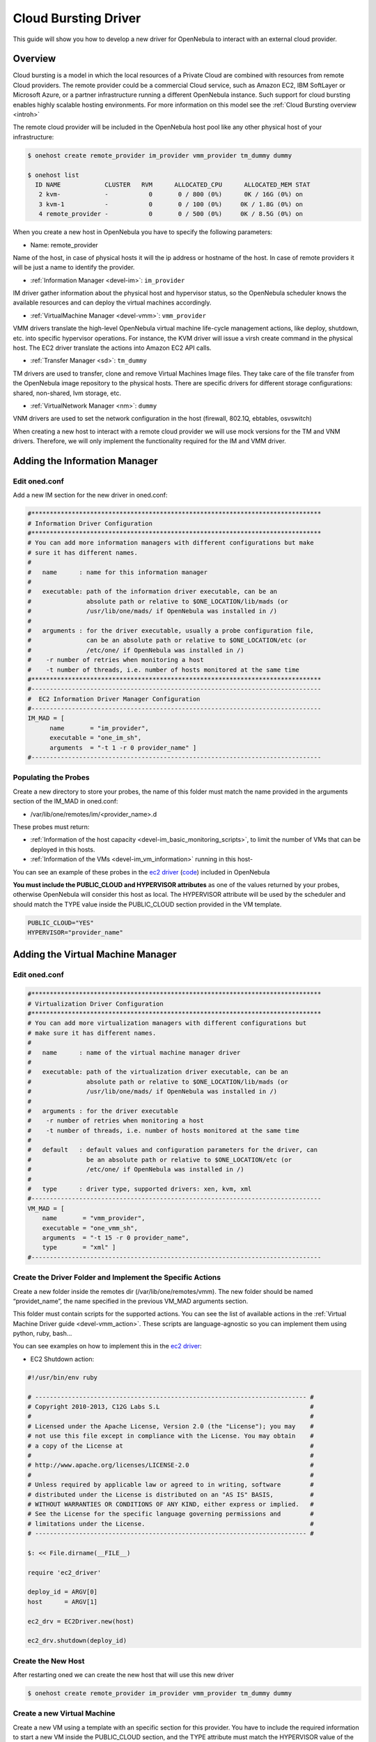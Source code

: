 .. _devel-cloudbursting:

======================
Cloud Bursting Driver
======================

This guide will show you how to develop a new driver for OpenNebula to interact with an external cloud provider.

Overview
========

Cloud bursting is a model in which the local resources of a Private Cloud are combined with resources from remote Cloud providers. The remote provider could be a commercial Cloud service, such as Amazon EC2, IBM SoftLayer or Microsoft Azure, or a partner infrastructure running a different OpenNebula instance. Such support for cloud bursting enables highly scalable hosting environments. For more information on this model see the :ref:`Cloud Bursting overview <introh>`

The remote cloud provider will be included in the OpenNebula host pool like any other physical host of your infrastructure:

.. code::

    $ onehost create remote_provider im_provider vmm_provider tm_dummy dummy

    $ onehost list
      ID NAME            CLUSTER   RVM      ALLOCATED_CPU      ALLOCATED_MEM STAT
       2 kvm-            -           0       0 / 800 (0%)      0K / 16G (0%) on
       3 kvm-1           -           0       0 / 100 (0%)     0K / 1.8G (0%) on
       4 remote_provider -           0       0 / 500 (0%)     0K / 8.5G (0%) on

When you create a new host in OpenNebula you have to specify the following parameters:

-  Name: remote\_provider

Name of the host, in case of physical hosts it will the ip address or hostname of the host. In case of remote providers it will be just a name to identify the provider.

-  :ref:`Information Manager <devel-im>`: ``im_provider``

IM driver gather information about the physical host and hypervisor status, so the OpenNebula scheduler knows the available resources and can deploy the virtual machines accordingly.

-  :ref:`VirtualMachine Manager <devel-vmm>`: ``vmm_provider``

VMM drivers translate the high-level OpenNebula virtual machine life-cycle management actions, like deploy, shutdown, etc. into specific hypervisor operations. For instance, the KVM driver will issue a virsh create command in the physical host. The EC2 driver translate the actions into Amazon EC2 API calls.

-  :ref:`Transfer Manager <sd>`: ``tm_dummy``

TM drivers are used to transfer, clone and remove Virtual Machines Image files. They take care of the file transfer from the OpenNebula image repository to the physical hosts. There are specific drivers for different storage configurations: shared, non-shared, lvm storage, etc.

-  :ref:`VirtualNetwork Manager <nm>`: ``dummy``

VNM drivers are used to set the network configuration in the host (firewall, 802.1Q, ebtables, osvswitch)

When creating a new host to interact with a remote cloud provider we will use mock versions for the TM and VNM drivers. Therefore, we will only implement the functionality required for the IM and VMM driver.

Adding the Information Manager
==============================

Edit oned.conf
--------------

Add a new IM section for the new driver in oned.conf:

.. code::

    #*******************************************************************************
    # Information Driver Configuration
    #*******************************************************************************
    # You can add more information managers with different configurations but make
    # sure it has different names.
    #
    #   name      : name for this information manager
    #
    #   executable: path of the information driver executable, can be an
    #               absolute path or relative to $ONE_LOCATION/lib/mads (or
    #               /usr/lib/one/mads/ if OpenNebula was installed in /)
    #
    #   arguments : for the driver executable, usually a probe configuration file,
    #               can be an absolute path or relative to $ONE_LOCATION/etc (or
    #               /etc/one/ if OpenNebula was installed in /)
    #    -r number of retries when monitoring a host
    #    -t number of threads, i.e. number of hosts monitored at the same time
    #*******************************************************************************
    #-------------------------------------------------------------------------------
    #  EC2 Information Driver Manager Configuration
    #-------------------------------------------------------------------------------
    IM_MAD = [
          name       = "im_provider",
          executable = "one_im_sh",
          arguments  = "-t 1 -r 0 provider_name" ]
    #-------------------------------------------------------------------------------

Populating the Probes
---------------------

Create a new directory to store your probes, the name of this folder must match the name provided in the arguments section of the IM\_MAD in oned.conf:

-  /var/lib/one/remotes/im/<provider\_name>.d

These probes must return:

-  :ref:`Information of the host capacity <devel-im_basic_monitoring_scripts>`, to limit the number of VMs that can be deployed in this hosts.
-  :ref:`Information of the VMs <devel-im_vm_information>` running in this host-

You can see an example of these probes in the `ec2 driver <https://github.com/OpenNebula/one/tree/master/src/im_mad/remotes/ec2.d>`__ (`code <https://github.com/OpenNebula/one/blob/master/src/vmm_mad/remotes/ec2/ec2_driver.rb#L300>`__) included in OpenNebula

**You must include the PUBLIC\_CLOUD and HYPERVISOR attributes** as one of the values returned by your probes, otherwise OpenNebula will consider this host as local. The HYPERVISOR attribute will be used by the scheduler and should match the TYPE value inside the PUBLIC\_CLOUD section provided in the VM template.

.. code::

    PUBLIC_CLOUD="YES"
    HYPERVISOR="provider_name"

Adding the Virtual Machine Manager
==================================

Edit oned.conf
--------------

.. code::

    #*******************************************************************************
    # Virtualization Driver Configuration
    #*******************************************************************************
    # You can add more virtualization managers with different configurations but
    # make sure it has different names.
    #
    #   name      : name of the virtual machine manager driver
    #
    #   executable: path of the virtualization driver executable, can be an
    #               absolute path or relative to $ONE_LOCATION/lib/mads (or
    #               /usr/lib/one/mads/ if OpenNebula was installed in /)
    #
    #   arguments : for the driver executable
    #    -r number of retries when monitoring a host
    #    -t number of threads, i.e. number of hosts monitored at the same time
    #
    #   default   : default values and configuration parameters for the driver, can
    #               be an absolute path or relative to $ONE_LOCATION/etc (or
    #               /etc/one/ if OpenNebula was installed in /)
    #
    #   type      : driver type, supported drivers: xen, kvm, xml
    #-------------------------------------------------------------------------------
    VM_MAD = [
        name       = "vmm_provider",
        executable = "one_vmm_sh",
        arguments  = "-t 15 -r 0 provider_name",
        type       = "xml" ]
    #-------------------------------------------------------------------------------

Create the Driver Folder and Implement the Specific Actions
-----------------------------------------------------------

Create a new folder inside the remotes dir (/var/lib/one/remotes/vmm). The new folder should be named “providet\_name”, the name specified in the previous VM\_MAD arguments section.

This folder must contain scripts for the supported actions. You can see the list of available actions in the :ref:`Virtual Machine Driver guide <devel-vmm_action>`. These scripts are language-agnostic so you can implement them using python, ruby, bash...

You can see examples on how to implement this in the `ec2 driver <https://github.com/OpenNebula/one/tree/master/src/vmm_mad/remotes/ec2>`__:

-  EC2 Shutdown action:

.. code::

    #!/usr/bin/env ruby
     
    # -------------------------------------------------------------------------- #
    # Copyright 2010-2013, C12G Labs S.L                                         #
    #                                                                            #
    # Licensed under the Apache License, Version 2.0 (the "License"); you may    #
    # not use this file except in compliance with the License. You may obtain    #
    # a copy of the License at                                                   #
    #                                                                            #
    # http://www.apache.org/licenses/LICENSE-2.0                                 #
    #                                                                            #
    # Unless required by applicable law or agreed to in writing, software        #
    # distributed under the License is distributed on an "AS IS" BASIS,          #
    # WITHOUT WARRANTIES OR CONDITIONS OF ANY KIND, either express or implied.   #
    # See the License for the specific language governing permissions and        #
    # limitations under the License.                                             #
    # -------------------------------------------------------------------------- #
     
    $: << File.dirname(__FILE__)
     
    require 'ec2_driver'
     
    deploy_id = ARGV[0]
    host      = ARGV[1]
     
    ec2_drv = EC2Driver.new(host)
     
    ec2_drv.shutdown(deploy_id)

Create the New Host
-------------------

After restarting oned we can create the new host that will use this new driver

.. code::

    $ onehost create remote_provider im_provider vmm_provider tm_dummy dummy

Create a new Virtual Machine
----------------------------

Create a new VM using a template with an specific section for this provider. You have to include the required information to start a new VM inside the PUBLIC\_CLOUD section, and the TYPE attribute must match the HYPERVISOR value of the host. For example:

.. code::

    $ cat vm_template.one
    CPU=1
    MEMORY=256
    PUBLIC_CLOUD=[
        TYPE=provider_name
        PROVIDER_IMAGE_ID=id-141234,
        PROVIDER_INSTANCE_TYPE=small_256mb
    ]

    $ onevm create vm_template
    ID: 23

    $ onevm deploy 23 remote_provider

After this, the deploy script will receive the following arguments:

-  The path to the deployment file that contains the following XML:

.. code::

    <CPU>1</CPU>
    <MEMORY>256</MEMORY>
    <PUBLIC_CLOUD>
        <TYPE>provider_name</TYPE>
        <PROVIDER_IMAGE_ID>id-141234</PROVIDER_IMAGE_ID>
        <PROVIDER_INSTANCE_TYPE>small_256mb</PROVIDER_INSTANCE_TYPE>
    </PUBLIC_CLOUD>

-  The hostname: ``remote_provider``
-  The VM ID: ``23``

The deploy script has to return the ID of the new resource and an exit\_code 0:

.. code::

    $ cat /var/lib/one/remote/provider/deploy
    #!/bin/bash
    deployment_file=$1
    # Parse required parameters from the template
    ..
    # Retrieve account credentials from a local file/env
    ...
    # Create a new resource using the API provider
    ...
    # Return the provider ID of the new resource and exit code 0 or an error message

